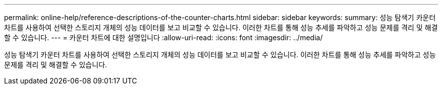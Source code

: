 ---
permalink: online-help/reference-descriptions-of-the-counter-charts.html 
sidebar: sidebar 
keywords:  
summary: 성능 탐색기 카운터 차트를 사용하여 선택한 스토리지 개체의 성능 데이터를 보고 비교할 수 있습니다. 이러한 차트를 통해 성능 추세를 파악하고 성능 문제를 격리 및 해결할 수 있습니다. 
---
= 카운터 차트에 대한 설명입니다
:allow-uri-read: 
:icons: font
:imagesdir: ../media/


[role="lead"]
성능 탐색기 카운터 차트를 사용하여 선택한 스토리지 개체의 성능 데이터를 보고 비교할 수 있습니다. 이러한 차트를 통해 성능 추세를 파악하고 성능 문제를 격리 및 해결할 수 있습니다.
